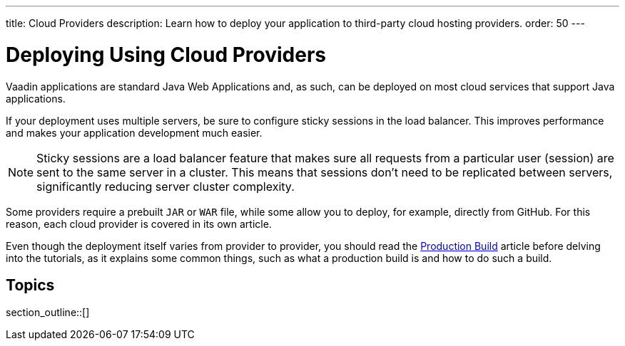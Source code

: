 ---
title: Cloud Providers
description: Learn how to deploy your application to third-party cloud hosting providers.
order: 50
---

= Deploying Using Cloud Providers

Vaadin applications are standard Java Web Applications and, as such, can be deployed on most cloud services that support Java applications.

If your deployment uses multiple servers, be sure to configure sticky sessions in the load balancer.
This improves performance and makes your application development much easier.

[NOTE]
Sticky sessions are a load balancer feature that makes sure all requests from a particular user (session) are sent to the same server in a cluster.
This means that sessions don't need to be replicated between servers, significantly reducing server cluster complexity.

Some providers require a prebuilt `JAR` or `WAR` file, while some allow you to deploy, for example, directly from GitHub.
For this reason, each cloud provider is covered in its own article.

Even though the deployment itself varies from provider to provider, you should read the <<production-build#, Production Build>> article before delving into the tutorials, as it explains some common things, such as what a production build is and how to do such a build.


== Topics

section_outline::[]
